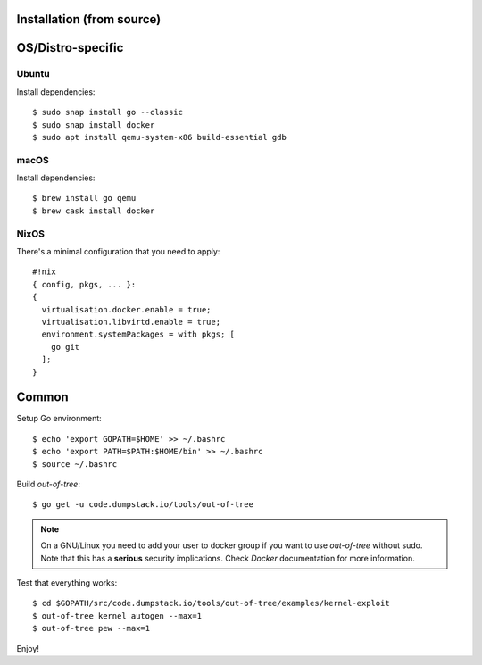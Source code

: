 Installation (from source)
============

OS/Distro-specific
==================

Ubuntu
------

Install dependencies::

  $ sudo snap install go --classic
  $ sudo snap install docker
  $ sudo apt install qemu-system-x86 build-essential gdb

macOS
-----

Install dependencies::

  $ brew install go qemu
  $ brew cask install docker

NixOS
-----

There's a minimal configuration that you need to apply::

  #!nix
  { config, pkgs, ... }:
  {
    virtualisation.docker.enable = true;
    virtualisation.libvirtd.enable = true;
    environment.systemPackages = with pkgs; [
      go git
    ];
  }

Common
======

Setup Go environment::

  $ echo 'export GOPATH=$HOME' >> ~/.bashrc
  $ echo 'export PATH=$PATH:$HOME/bin' >> ~/.bashrc
  $ source ~/.bashrc

Build *out-of-tree*::

  $ go get -u code.dumpstack.io/tools/out-of-tree

.. note::
  On a GNU/Linux you need to add your user to docker group if you want
  to use *out-of-tree* without sudo. Note that this has a **serious**
  security implications. Check *Docker* documentation for more
  information.

Test that everything works::

  $ cd $GOPATH/src/code.dumpstack.io/tools/out-of-tree/examples/kernel-exploit
  $ out-of-tree kernel autogen --max=1
  $ out-of-tree pew --max=1

Enjoy!
